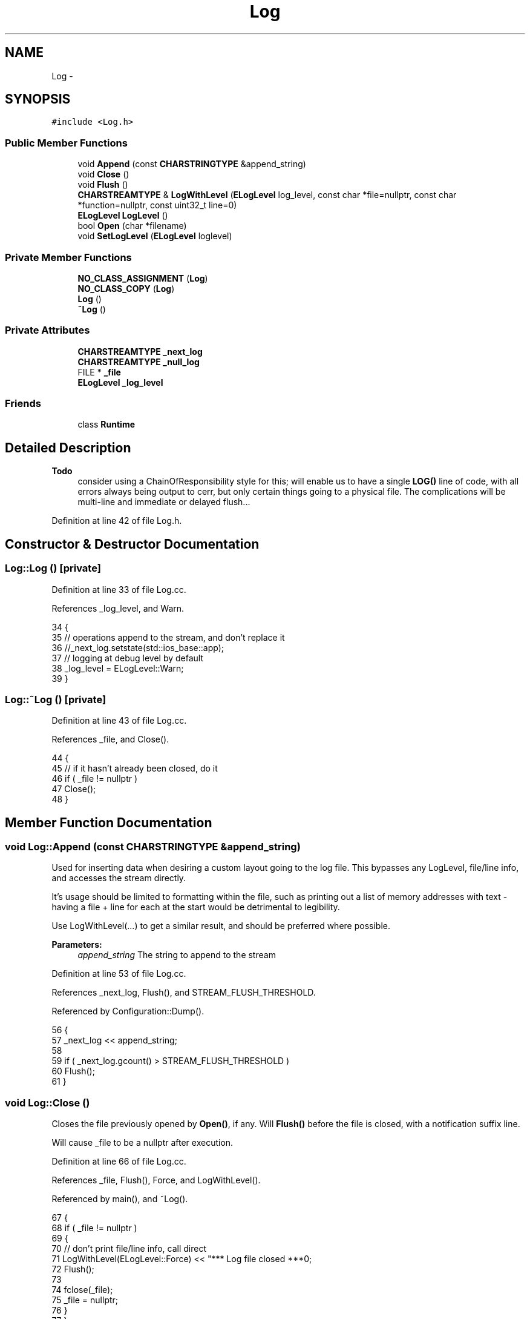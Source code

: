 .TH "Log" 3 "Mon Jun 23 2014" "Version 0.1" "Social Bot Interface" \" -*- nroff -*-
.ad l
.nh
.SH NAME
Log \- 
.SH SYNOPSIS
.br
.PP
.PP
\fC#include <Log\&.h>\fP
.SS "Public Member Functions"

.in +1c
.ti -1c
.RI "void \fBAppend\fP (const \fBCHARSTRINGTYPE\fP &append_string)"
.br
.ti -1c
.RI "void \fBClose\fP ()"
.br
.ti -1c
.RI "void \fBFlush\fP ()"
.br
.ti -1c
.RI "\fBCHARSTREAMTYPE\fP & \fBLogWithLevel\fP (\fBELogLevel\fP log_level, const char *file=nullptr, const char *function=nullptr, const uint32_t line=0)"
.br
.ti -1c
.RI "\fBELogLevel\fP \fBLogLevel\fP ()"
.br
.ti -1c
.RI "bool \fBOpen\fP (char *filename)"
.br
.ti -1c
.RI "void \fBSetLogLevel\fP (\fBELogLevel\fP loglevel)"
.br
.in -1c
.SS "Private Member Functions"

.in +1c
.ti -1c
.RI "\fBNO_CLASS_ASSIGNMENT\fP (\fBLog\fP)"
.br
.ti -1c
.RI "\fBNO_CLASS_COPY\fP (\fBLog\fP)"
.br
.ti -1c
.RI "\fBLog\fP ()"
.br
.ti -1c
.RI "\fB~Log\fP ()"
.br
.in -1c
.SS "Private Attributes"

.in +1c
.ti -1c
.RI "\fBCHARSTREAMTYPE\fP \fB_next_log\fP"
.br
.ti -1c
.RI "\fBCHARSTREAMTYPE\fP \fB_null_log\fP"
.br
.ti -1c
.RI "FILE * \fB_file\fP"
.br
.ti -1c
.RI "\fBELogLevel\fP \fB_log_level\fP"
.br
.in -1c
.SS "Friends"

.in +1c
.ti -1c
.RI "class \fBRuntime\fP"
.br
.in -1c
.SH "Detailed Description"
.PP 

.PP
\fBTodo\fP
.RS 4
consider using a ChainOfResponsibility style for this; will enable us to have a single \fBLOG()\fP line of code, with all errors always being output to cerr, but only certain things going to a physical file\&. The complications will be multi-line and immediate or delayed flush\&.\&.\&.
.RE
.PP

.PP
Definition at line 42 of file Log\&.h\&.
.SH "Constructor & Destructor Documentation"
.PP 
.SS "Log::Log ()\fC [private]\fP"

.PP
Definition at line 33 of file Log\&.cc\&.
.PP
References _log_level, and Warn\&.
.PP
.nf
34 {
35          // operations append to the stream, and don't replace it
36          //_next_log\&.setstate(std::ios_base::app);
37          // logging at debug level by default 
38         _log_level = ELogLevel::Warn;
39 }
.fi
.SS "Log::~Log ()\fC [private]\fP"

.PP
Definition at line 43 of file Log\&.cc\&.
.PP
References _file, and Close()\&.
.PP
.nf
44 {
45         // if it hasn't already been closed, do it
46         if ( _file != nullptr )
47                 Close();
48 }
.fi
.SH "Member Function Documentation"
.PP 
.SS "void Log::Append (const \fBCHARSTRINGTYPE\fP &append_string)"
Used for inserting data when desiring a custom layout going to the log file\&. This bypasses any LogLevel, file/line info, and accesses the stream directly\&.
.PP
It's usage should be limited to formatting within the file, such as printing out a list of memory addresses with text - having a file + line for each at the start would be detrimental to legibility\&.
.PP
Use LogWithLevel(\&.\&.\&.) to get a similar result, and should be preferred where possible\&.
.PP
\fBParameters:\fP
.RS 4
\fIappend_string\fP The string to append to the stream 
.RE
.PP

.PP
Definition at line 53 of file Log\&.cc\&.
.PP
References _next_log, Flush(), and STREAM_FLUSH_THRESHOLD\&.
.PP
Referenced by Configuration::Dump()\&.
.PP
.nf
56 {
57         _next_log << append_string;
58 
59         if ( _next_log\&.gcount() > STREAM_FLUSH_THRESHOLD )
60                 Flush();
61 }
.fi
.SS "void Log::Close ()"
Closes the file previously opened by \fBOpen()\fP, if any\&. Will \fBFlush()\fP before the file is closed, with a notification suffix line\&.
.PP
Will cause _file to be a nullptr after execution\&. 
.PP
Definition at line 66 of file Log\&.cc\&.
.PP
References _file, Flush(), Force, and LogWithLevel()\&.
.PP
Referenced by main(), and ~Log()\&.
.PP
.nf
67 {
68         if ( _file != nullptr )
69         {
70                 // don't print file/line info, call direct
71                 LogWithLevel(ELogLevel::Force) << "*** Log file closed ***\n";
72                 Flush();
73 
74                 fclose(_file);
75                 _file = nullptr;
76         }
77 }
.fi
.SS "void Log::Flush ()"
Forces the current contents of the logging stream to be written to file, if it's open\&.
.PP
If the file is not open, the stream is reset, just like if there was data to write\&. 
.PP
\fBTodo\fP
.RS 4
temp; implement with chain of responsibility instead 
.RE
.PP

.PP
Definition at line 82 of file Log\&.cc\&.
.PP
References _file, _next_log, fg_red(), and RESET_STREAM\&.
.PP
Referenced by app_exec(), app_stop(), Append(), Close(), and LogWithLevel()\&.
.PP
.nf
83 {
84         if ( _file == nullptr )
85         {
86                 // don't keep the data
87                 RESET_STREAM(_next_log);
88                 return;
89         }
90 
91         CHARSTRINGTYPE  writing = _next_log\&.str();
92         size_t          written;
93         int32_t         flush_res;
94 
95         if ( writing\&.empty() )
96                 return;
97 
98         written = fwrite(writing\&.c_str(), sizeof(CHARTYPE), writing\&.length(), _file);
99 
100         if ( (flush_res = fflush(_file)) != 0 )
101         {
102                 char    errmsg[256];
103 
104                 strerror_s(errmsg, sizeof(errmsg), ferror(_file));
105                 std::cerr << fg_red << "fflush failed; " << errmsg << "\n";
106         }
107 
108         // also output to console
110         std::cout << writing\&.c_str();
111 
112         RESET_STREAM(_next_log);
113 }
.fi
.SS "\fBELogLevel\fP Log::LogLevel ()\fC [inline]\fP"
Retrieves the logging level currently set\&.
.PP
\fBReturns:\fP
.RS 4
The logging level, as an ELogLevel, currently set 
.RE
.PP

.PP
Definition at line 164 of file Log\&.h\&.
.PP
.nf
165         {
166                 return _log_level;
167         }
.fi
.SS "\fBCHARSTREAMTYPE\fP & Log::LogWithLevel (\fBELogLevel\fPlog_level, const char *file = \fCnullptr\fP, const char *function = \fCnullptr\fP, const uint32_tline = \fC0\fP)"
Writes to the logging stream, preparing for the input from a runtime file\&. Returns the actual stream, so game code can perform logging in a single, non-descriptive line: 
.PP
.nf
LOG(ELogLevel::Warn) << "This operation should have succeeded: ") << info_detail;

.fi
.PP
.PP
Newlines are not automatically added (since the caller has the stream on return), so must be provided\&.
.PP
If the logging level would not write the supplied data, it is redirected to a unused stream\&.
.PP
While all other parameters are optional, if you supply a filename, then the function + line are mandatory to be supplied\&. This is why, amongst clarity, the \fBLOG()\fP macro should be used for all output, unless you need fine grained control\&.
.PP
The file and function parameters are always passed in as ANSI-style strings due to the way they're provided by the compiler\&. They are converted, if need be, at runtime\&.
.PP
\fBParameters:\fP
.RS 4
\fIlog_level\fP The criticality level at which the incoming entry is deemed 
.br
\fIfile\fP Optional pointer to the filename this log entry will contain 
.br
\fIfunction\fP Optional pointer to the function this log entry will contain 
.br
\fIline\fP Optional line number of the filename this log entry will contain 
.RE
.PP
\fBReturns:\fP
.RS 4
A reference to the logging stream 
.RE
.PP

.PP
\fBTodo\fP
.RS 4
provide a utility function for time acquisition, this gets so nasty inline 
.RE
.PP

.PP
Definition at line 118 of file Log\&.cc\&.
.PP
References _log_level, _next_log, _null_log, Debug, Error, Flush(), Force, Info, PATH_CHAR, STREAM_FLUSH_THRESHOLD, and Warn\&.
.PP
Referenced by Close(), and Open()\&.
.PP
.nf
124 {
125         if ( log_level != ELogLevel::Force && log_level > _log_level )
126         {
127                 /* ugly, ugly, nasty hack\&. Returns another stringstream that is
128                  * used temporarily, and cleared at every opportunity\&. */
129                 _null_log\&.clear();
130                 return _null_log;
131         }
132 
133         // force log flushing if too much data is buffered
134         if ( _next_log\&.gcount() > STREAM_FLUSH_THRESHOLD )
135                 Flush();
136 
137         if ( file != nullptr )
138         {       
140                 time_t          cur_time = time(NULL);
141                 tm              tms;
142 #if _WIN32
143                 localtime_s(&tms, &cur_time);
144 #else
145                 localtime_r(&cur_time, &tms);
146 #endif
147                 const char*     p;
148                 char            cur_datetime[32];
149                 
150                 // requires C++11 (always multibyte)
151                 // ISO 8601 : %F %T
152                 std::strftime(cur_datetime, sizeof(cur_datetime), "%F %T", &tms);
153 
154                 _next_log << cur_datetime << "\t";
155 
156                 switch ( log_level )
157                 {
158                 case ELogLevel::Debug:  _next_log << "[DEBUG]    "; break;
159                 case ELogLevel::Error:  _next_log << "[ERROR]    "; break;
160                 case ELogLevel::Warn:   _next_log << "[WARNING]  "; break;
161                 case ELogLevel::Info:   _next_log << "[INFO]     "; break;
162                 case ELogLevel::Force:  _next_log << "[FORCED]   "; break;
163                 default:
164                         // no custom text by default
165                         break;
166                 }
167 
168                 // we don't want the full path that some compilers set
169                 if ( (p = strrchr(file, PATH_CHAR)) != nullptr )
170                         file = (p + 1);
171 
172                 _next_log << function << " (" << file << ":" << line << "): ";
173         }
174 
175         return _next_log;
176 }
.fi
.SS "Log::NO_CLASS_ASSIGNMENT (\fBLog\fP)\fC [private]\fP"

.SS "Log::NO_CLASS_COPY (\fBLog\fP)\fC [private]\fP"

.SS "bool Log::Open (char *filename)"
Opens the file name specified for writing, erasing any prior data in the log file\&. This is opened in such a way that other processes may not write anything to the file, but are free to read it\&.
.PP
This is useful for checking for an event at runtime, when we don't want to have to close the application to check, while still stopping another process from being able to wipe our data out\&.
.PP
\fBParameters:\fP
.RS 4
\fIfilename\fP The name of the file to open 
.RE
.PP
\fBReturns:\fP
.RS 4
true if the file is opened with a restricted share mode 
.PP
false if the file could not be opened with the desired share mode 
.RE
.PP

.PP
Definition at line 181 of file Log\&.cc\&.
.PP
References _file, fg_red(), Force, and LogWithLevel()\&.
.PP
Referenced by app_init()\&.
.PP
.nf
184 {
185         /* allow others to open the log file at runtime, but not for writing\&.
186          * This is implementation and operating system dependant as to what
187          * action is taken, if errors are forwarded (e\&.g\&. cpp streams setting
188          * errno, and win32 being able to use GetLastError()), and what errors
189          * we can actually retrieve (beyond just knowing an error occurred)\&.
190          * Until there is a standard for doing this, back to the nice C-style
191          * methods here */
192 #if defined(_WIN32)
193         if ( (_file = _fsopen(filename, "wb", _SH_DENYWR)) == nullptr )
194         {
195                 std::cerr << fg_red << "Failed to open log file:\n\n" << filename << "\n\nerrno = " << errno << "\n";
196                 return false;
197         }
198 #else
199         int     fd;
200         if ( (fd = open(LOG_NAME, O_WRONLY | O_CREAT, O_NOATIME | S_IRWXU | S_IRGRP | S_IROTH)) == -1 )
201         {
202                 std::cerr << fg_red << "Could not open the log file " << LOG_NAME << "; errno " << errno << "\n";
203                 return false;
204         }
205 
206         if ( (_file = fdopen(fd, "w")) == nullptr )
207         {
208                 std::cerr << fg_red << "fdopen failed on the file descriptor for " << LOG_NAME << "; errno " << errno << "\n";
209                 return false;
210         }
211 #endif
212 
213         // Default log message (verifies path used); don't print file/line info, call direct
214         LogWithLevel(ELogLevel::Force) << "*** Log File '" << filename << "' opened ***\n";
215 
216         return true;
217 }
.fi
.SS "void Log::SetLogLevel (\fBELogLevel\fPloglevel)\fC [inline]\fP"
Changes what level of events will be logged, and those that will be sent to /dev/null\&.
.PP
\fBParameters:\fP
.RS 4
\fIloglevel\fP The new log level to use 
.RE
.PP

.PP
Definition at line 196 of file Log\&.h\&.
.PP
Referenced by app_init()\&.
.PP
.nf
199         {
200                 _log_level = loglevel;
201         }
.fi
.SH "Friends And Related Function Documentation"
.PP 
.SS "friend class \fBRuntime\fP\fC [friend]\fP"

.PP
Definition at line 45 of file Log\&.h\&.
.SH "Member Data Documentation"
.PP 
.SS "FILE* Log::_file\fC [private]\fP"
we need error handling beyond that of 'an error occurred' so we need to call into the platforms APIs to retain control; hence the usage of the C-style FILE and not a std::ofstream 
.PP
Definition at line 67 of file Log\&.h\&.
.PP
Referenced by Close(), Flush(), Open(), and ~Log()\&.
.SS "\fBELogLevel\fP Log::_log_level\fC [private]\fP"
The active logging level; log requests with a lower rating will not log those with higher levels unless set here\&. 
.PP
Definition at line 71 of file Log\&.h\&.
.PP
Referenced by Log(), and LogWithLevel()\&.
.SS "\fBCHARSTREAMTYPE\fP Log::_next_log\fC [private]\fP"
This holds all of the data written into the stream inbetween calls to the \fIflush\fP function, which actually writes out to file 
.PP
Definition at line 57 of file Log\&.h\&.
.PP
Referenced by Append(), Flush(), and LogWithLevel()\&.
.SS "\fBCHARSTREAMTYPE\fP Log::_null_log\fC [private]\fP"
A stream to hold logging events that don't reach the required level to be put to the normal stream\&. Nasty hack, as all the data is still written to the stream, where it then gets wiped straight away\&. 
.PP
Definition at line 62 of file Log\&.h\&.
.PP
Referenced by LogWithLevel()\&.

.SH "Author"
.PP 
Generated automatically by Doxygen for Social Bot Interface from the source code\&.
